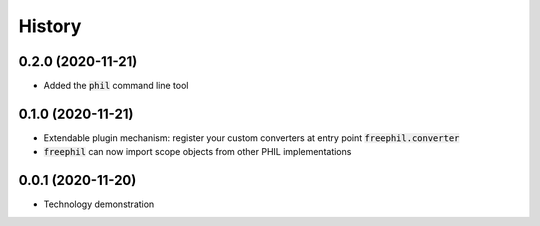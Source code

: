 

=======
History
=======

0.2.0 (2020-11-21)
------------------
* Added the :code:`phil` command line tool

0.1.0 (2020-11-21)
------------------
* Extendable plugin mechanism: register your custom converters at entry point :code:`freephil.converter`
* :code:`freephil` can now import scope objects from other PHIL implementations

0.0.1 (2020-11-20)
------------------
* Technology demonstration
